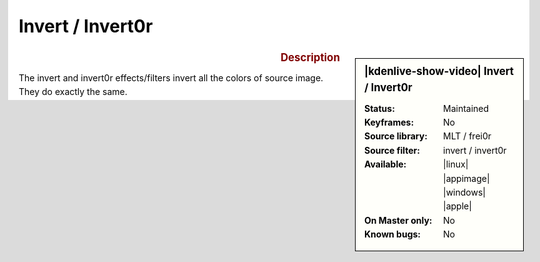 .. meta::

   :description: Kdenlive Video Effects - Invert and Invert0r
   :keywords: KDE, Kdenlive, video editor, help, learn, easy, effects, filter, video effects, color and image correction, invert, invert0r

   :authors: - Bernd Jordan (https://discuss.kde.org/u/berndmj)

   :license: Creative Commons License SA 4.0


Invert / Invert0r
=================

.. figure:: /images/effects_and_compositions/kdenlive2304_effects-invert0r.webp
   :width: 365px
   :figwidth: 365px
   :align: left
   :alt: kdenlive2304_effects-invert0r

.. sidebar:: |kdenlive-show-video| Invert / Invert0r

   :**Status**:
      Maintained
   :**Keyframes**:
      No
   :**Source library**:
      MLT / frei0r
   :**Source filter**:
      invert / invert0r
   :**Available**:
      |linux| |appimage| |windows| |apple|
   :**On Master only**:
      No
   :**Known bugs**:
      No

.. rst-class:: clear-both


.. rubric:: Description

The invert and invert0r effects/filters invert all the colors of source image. They do exactly the same.

